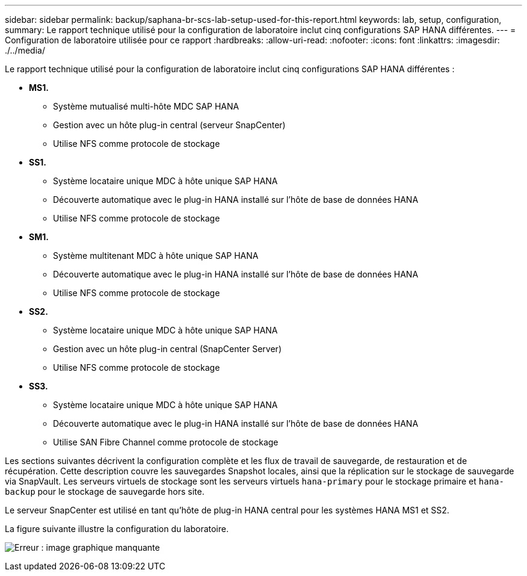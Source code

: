 ---
sidebar: sidebar 
permalink: backup/saphana-br-scs-lab-setup-used-for-this-report.html 
keywords: lab, setup, configuration, 
summary: Le rapport technique utilisé pour la configuration de laboratoire inclut cinq configurations SAP HANA différentes. 
---
= Configuration de laboratoire utilisée pour ce rapport
:hardbreaks:
:allow-uri-read: 
:nofooter: 
:icons: font
:linkattrs: 
:imagesdir: ./../media/


[role="lead"]
Le rapport technique utilisé pour la configuration de laboratoire inclut cinq configurations SAP HANA différentes :

* *MS1.*
+
** Système mutualisé multi-hôte MDC SAP HANA
** Gestion avec un hôte plug-in central (serveur SnapCenter)
** Utilise NFS comme protocole de stockage


* *SS1.*
+
** Système locataire unique MDC à hôte unique SAP HANA
** Découverte automatique avec le plug-in HANA installé sur l'hôte de base de données HANA
** Utilise NFS comme protocole de stockage


* *SM1.*
+
** Système multitenant MDC à hôte unique SAP HANA
** Découverte automatique avec le plug-in HANA installé sur l'hôte de base de données HANA
** Utilise NFS comme protocole de stockage


* *SS2.*
+
** Système locataire unique MDC à hôte unique SAP HANA
** Gestion avec un hôte plug-in central (SnapCenter Server)
** Utilise NFS comme protocole de stockage


* *SS3.*
+
** Système locataire unique MDC à hôte unique SAP HANA
** Découverte automatique avec le plug-in HANA installé sur l'hôte de base de données HANA
** Utilise SAN Fibre Channel comme protocole de stockage




Les sections suivantes décrivent la configuration complète et les flux de travail de sauvegarde, de restauration et de récupération. Cette description couvre les sauvegardes Snapshot locales, ainsi que la réplication sur le stockage de sauvegarde via SnapVault. Les serveurs virtuels de stockage sont les serveurs virtuels `hana-primary` pour le stockage primaire et `hana-backup` pour le stockage de sauvegarde hors site.

Le serveur SnapCenter est utilisé en tant qu'hôte de plug-in HANA central pour les systèmes HANA MS1 et SS2.

La figure suivante illustre la configuration du laboratoire.

image:saphana-br-scs-image21.png["Erreur : image graphique manquante"]

